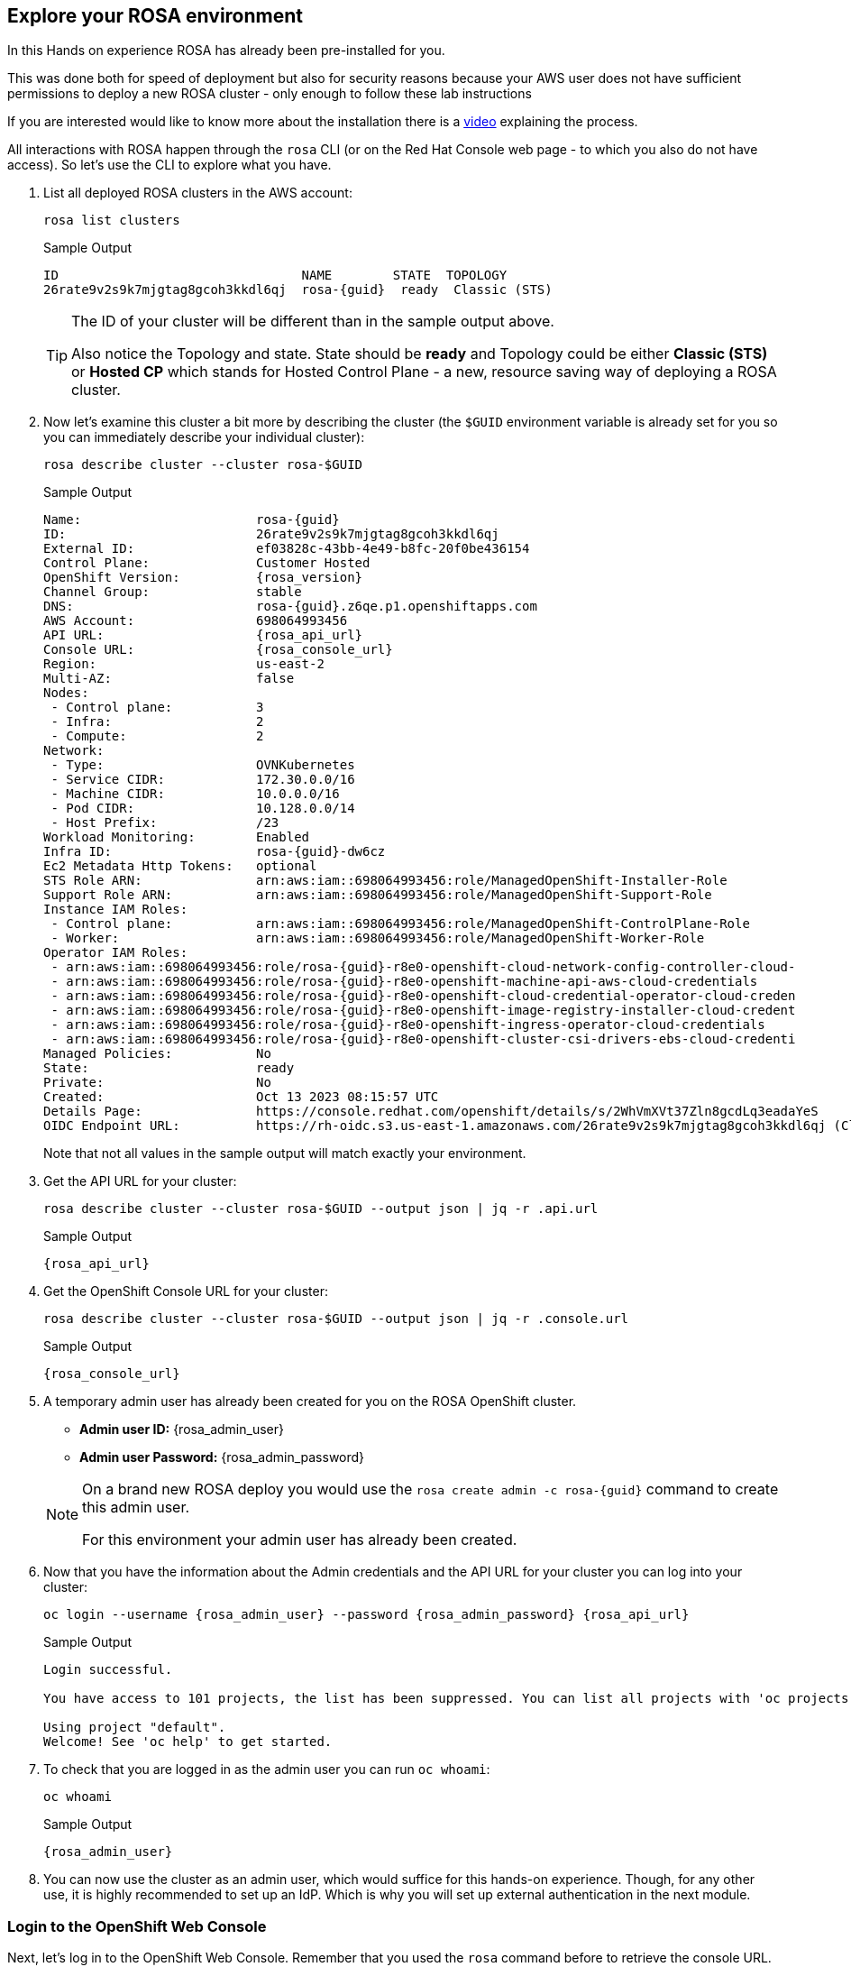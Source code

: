 == Explore your ROSA environment

In this Hands on experience ROSA has already been pre-installed for you.

This was done both for speed of deployment but also for security reasons because your AWS user does not have sufficient permissions to deploy a new ROSA cluster - only enough to follow these lab instructions

If you are interested would like to know more about the installation there is a https://youtu.be/gAMr3sI5bdY?si=eD12Ab0XUJvCBrHR[video] explaining the process.

All interactions with ROSA happen through the `rosa` CLI (or on the Red Hat Console web page - to which you also do not have access). So let's use the CLI to explore what you have.

. List all deployed ROSA clusters in the AWS account:
+
[source,sh,role=execute]
----
rosa list clusters
----
+
ifeval::["{rosa_deploy_hcp}" == "true"]
.Sample Output
[source,texinfo,options=nowrap,subs="attributes"]
----
ID                                NAME        STATE  TOPOLOGY
26rb36mq3avdbitdo3qv3t7sc7s4ui16  rosa-{guid}  ready  Hosted CP
----
endif::[]
ifndef::rosa_deploy_hcp[]
.Sample Output
[source,texinfo,options=nowrap,subs=attributes]
----
ID                                NAME        STATE  TOPOLOGY
26rate9v2s9k7mjgtag8gcoh3kkdl6qj  rosa-{guid}  ready  Classic (STS)
----
endif::[]
+
[TIP]
====
The ID of your cluster will be different than in the sample output above.

Also notice the Topology and state. State should be *ready* and Topology could be either *Classic (STS)* or *Hosted CP* which stands for Hosted Control Plane - a new, resource saving way of deploying a ROSA cluster.
====

. Now let's examine this cluster a bit more by describing the cluster (the `$GUID` environment variable is already set for you so you can immediately describe your individual cluster):
+
[source,sh,role=execute]
----
rosa describe cluster --cluster rosa-$GUID
----
+
ifndef::rosa_deploy_hcp[]
.Sample Output
[source,texinfo,subs="attributes"]
----
Name:                       rosa-{guid}
ID:                         26rate9v2s9k7mjgtag8gcoh3kkdl6qj
External ID:                ef03828c-43bb-4e49-b8fc-20f0be436154
Control Plane:              Customer Hosted
OpenShift Version:          {rosa_version}
Channel Group:              stable
DNS:                        rosa-{guid}.z6qe.p1.openshiftapps.com
AWS Account:                698064993456
API URL:                    {rosa_api_url}
Console URL:                {rosa_console_url}
Region:                     us-east-2
Multi-AZ:                   false
Nodes:
 - Control plane:           3
 - Infra:                   2
 - Compute:                 2
Network:
 - Type:                    OVNKubernetes
 - Service CIDR:            172.30.0.0/16
 - Machine CIDR:            10.0.0.0/16
 - Pod CIDR:                10.128.0.0/14
 - Host Prefix:             /23
Workload Monitoring:        Enabled
Infra ID:                   rosa-{guid}-dw6cz
Ec2 Metadata Http Tokens:   optional
STS Role ARN:               arn:aws:iam::698064993456:role/ManagedOpenShift-Installer-Role
Support Role ARN:           arn:aws:iam::698064993456:role/ManagedOpenShift-Support-Role
Instance IAM Roles:
 - Control plane:           arn:aws:iam::698064993456:role/ManagedOpenShift-ControlPlane-Role
 - Worker:                  arn:aws:iam::698064993456:role/ManagedOpenShift-Worker-Role
Operator IAM Roles:
 - arn:aws:iam::698064993456:role/rosa-{guid}-r8e0-openshift-cloud-network-config-controller-cloud-
 - arn:aws:iam::698064993456:role/rosa-{guid}-r8e0-openshift-machine-api-aws-cloud-credentials
 - arn:aws:iam::698064993456:role/rosa-{guid}-r8e0-openshift-cloud-credential-operator-cloud-creden
 - arn:aws:iam::698064993456:role/rosa-{guid}-r8e0-openshift-image-registry-installer-cloud-credent
 - arn:aws:iam::698064993456:role/rosa-{guid}-r8e0-openshift-ingress-operator-cloud-credentials
 - arn:aws:iam::698064993456:role/rosa-{guid}-r8e0-openshift-cluster-csi-drivers-ebs-cloud-credenti
Managed Policies:           No
State:                      ready 
Private:                    No
Created:                    Oct 13 2023 08:15:57 UTC
Details Page:               https://console.redhat.com/openshift/details/s/2WhVmXVt37Zln8gcdLq3eadaYeS
OIDC Endpoint URL:          https://rh-oidc.s3.us-east-1.amazonaws.com/26rate9v2s9k7mjgtag8gcoh3kkdl6qj (Classic)
----
endif::[]
ifeval::["{rosa_deploy_hcp}" == "true"]
.Sample Output
[source,texinfo,subs="attributes"]
----
Name:                       rosa-{guid}
ID:                         2793jurv02024q1uohvubgmkpstomo98
External ID:                426a4915-0310-48ec-9448-7f1bb3ea3625
Control Plane:              ROSA Service Hosted
OpenShift Version:          {rosa_version}
Channel Group:              stable
DNS:                        rosa-{guid}.u7g2.p3.openshiftapps.com
AWS Account:                842021278339
API URL:                    {rosa_api_url}
Console URL:                {rosa_console_url}
Region:                     us-east-2
Availability:
 - Control Plane:           MultiAZ
 - Data Plane:              SingleAZ
Nodes:
 - Compute (desired):       2
 - Compute (current):       2
Network:
 - Type:                    OVNKubernetes
 - Service CIDR:            172.30.0.0/16
 - Machine CIDR:            10.0.0.0/16
 - Pod CIDR:                10.128.0.0/14
 - Host Prefix:             /23
Workload Monitoring:        Enabled
Ec2 Metadata Http Tokens:   optional
STS Role ARN:               arn:aws:iam::842021278339:role/ManagedOpenShift-HCP-ROSA-Installer-Role
Support Role ARN:           arn:aws:iam::842021278339:role/ManagedOpenShift-HCP-ROSA-Support-Role
Instance IAM Roles:
 - Worker:                  arn:aws:iam::842021278339:role/ManagedOpenShift-HCP-ROSA-Worker-Role
Operator IAM Roles:
 - arn:aws:iam::842021278339:role/rosa-{guid}-kube-system-kube-controller-manager
 - arn:aws:iam::842021278339:role/rosa-{guid}-kube-system-capa-controller-manager
 - arn:aws:iam::842021278339:role/rosa-{guid}-kube-system-control-plane-operator
 - arn:aws:iam::842021278339:role/rosa-{guid}-kube-system-kms-provider
 - arn:aws:iam::842021278339:role/rosa-{guid}-openshift-image-registry-installer-cloud-credentials
 - arn:aws:iam::842021278339:role/rosa-{guid}-openshift-ingress-operator-cloud-credentials
 - arn:aws:iam::842021278339:role/rosa-{guid}-openshift-cluster-csi-drivers-ebs-cloud-credentials
 - arn:aws:iam::842021278339:role/rosa-{guid}-openshift-cloud-network-config-controller-cloud-crede
Managed Policies:           Yes
State:                      ready 
Private:                    No
Created:                    Oct 13 2023 08:28:11 UTC
Details Page:               https://console.redhat.com/openshift/details/s/2WhXGgLtboCE2fadfRDSoGtt44H
OIDC Endpoint URL:          https://rh-oidc.s3.us-east-1.amazonaws.com/26rb33og2cncnmb2t98q90jf9fr359nb (Managed)
Audit Log Forwarding:       disabled
----
endif::[]
+
Note that not all values in the sample output will match exactly your environment.

. Get the API URL for your cluster:
+
[source,sh,role=execute]
----
rosa describe cluster --cluster rosa-$GUID --output json | jq -r .api.url
----
+
.Sample Output
[source,texinfo,subs="attributes"]
----
{rosa_api_url}
----

. Get the OpenShift Console URL for your cluster:
+
[source,sh,role=execute]
----
rosa describe cluster --cluster rosa-$GUID --output json | jq -r .console.url
----
+
.Sample Output
[source,texinfo,subs="attributes"]
----
{rosa_console_url}
----

. A temporary admin user has already been created for you on the ROSA OpenShift cluster. 
+
[subs="attributes"]
====
* *Admin user ID:* {rosa_admin_user}
* *Admin user Password:* {rosa_admin_password}
====
+
[NOTE]
====
On a brand new ROSA deploy you would use the `rosa create admin -c rosa-{guid}` command to create this admin user.

For this environment your admin user has already been created.
====

. Now that you have the information about the Admin credentials and the API URL for your cluster you can log into your cluster:
+
[source,sh,role=execute,subs="attributes"]
----
oc login --username {rosa_admin_user} --password {rosa_admin_password} {rosa_api_url}
----
+
ifeval::["{rosa_deploy_hcp}" == "true"]
.Sample Output
[source,texinfo,options=nowrap]
----
Login successful.

You have access to 77 projects, the list has been suppressed. You can list all projects with 'oc projects'

Using project "default".
Welcome! See 'oc help' to get started.
----
endif::[]
ifndef::rosa_deploy_hcp[]
.Sample Output
[source,texinfo,options=nowrap]
----
Login successful.

You have access to 101 projects, the list has been suppressed. You can list all projects with 'oc projects'

Using project "default".
Welcome! See 'oc help' to get started.
----
endif::[]

. To check that you are logged in as the admin user you can run `oc whoami`:
+
[source,sh,role=execute]
----
oc whoami
----
+
.Sample Output
[source,texinfo,options=nowrap,subs="attributes"]
----
{rosa_admin_user}
----

. You can now use the cluster as an admin user, which would suffice for this hands-on experience. Though, for any other use, it is highly recommended to set up an IdP. Which is why you will set up external authentication in the next module.

=== Login to the OpenShift Web Console

Next, let's log in to the OpenShift Web Console. Remember that you used the `rosa` command before to retrieve the console URL.

However once you are logged into the cluster you can also use the OpenShift command to find out the console URL.

. Grab your cluster's web console URL. To do so, run the following command:
+
[source,sh,role=execute]
----
oc whoami --show-console
----
+
.Sample Output
[source,text,options=nowrap,subs="attributes"]
----
{rosa_console_url}
----

. Next, open the printed URL in a web browser.
. Enter the credentials from the previous section:
* Username: `{rosa_admin_user}`
* Password: `{rosa_admin_password}`

If you don't see an error, congratulations! You're now logged into the cluster and ready to move on to the workshop content.
